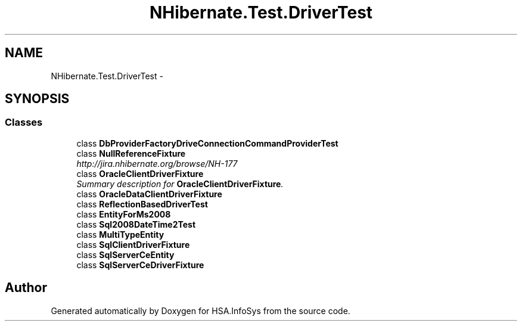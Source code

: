 .TH "NHibernate.Test.DriverTest" 3 "Fri Jul 5 2013" "Version 1.0" "HSA.InfoSys" \" -*- nroff -*-
.ad l
.nh
.SH NAME
NHibernate.Test.DriverTest \- 
.SH SYNOPSIS
.br
.PP
.SS "Classes"

.in +1c
.ti -1c
.RI "class \fBDbProviderFactoryDriveConnectionCommandProviderTest\fP"
.br
.ti -1c
.RI "class \fBNullReferenceFixture\fP"
.br
.RI "\fIhttp://jira.nhibernate.org/browse/NH-177 \fP"
.ti -1c
.RI "class \fBOracleClientDriverFixture\fP"
.br
.RI "\fISummary description for \fBOracleClientDriverFixture\fP\&. \fP"
.ti -1c
.RI "class \fBOracleDataClientDriverFixture\fP"
.br
.ti -1c
.RI "class \fBReflectionBasedDriverTest\fP"
.br
.ti -1c
.RI "class \fBEntityForMs2008\fP"
.br
.ti -1c
.RI "class \fBSql2008DateTime2Test\fP"
.br
.ti -1c
.RI "class \fBMultiTypeEntity\fP"
.br
.ti -1c
.RI "class \fBSqlClientDriverFixture\fP"
.br
.ti -1c
.RI "class \fBSqlServerCeEntity\fP"
.br
.ti -1c
.RI "class \fBSqlServerCeDriverFixture\fP"
.br
.in -1c
.SH "Author"
.PP 
Generated automatically by Doxygen for HSA\&.InfoSys from the source code\&.
